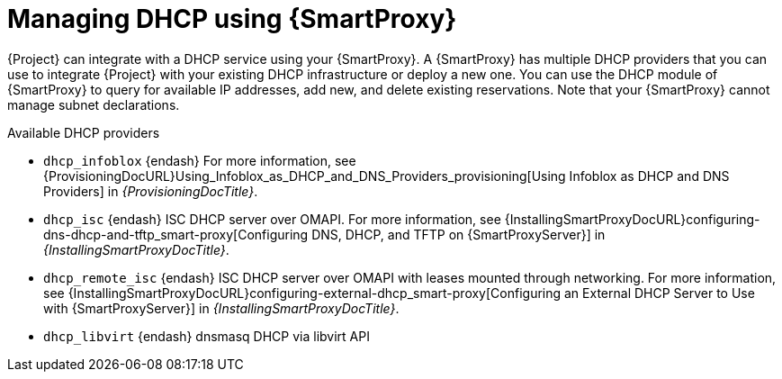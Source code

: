 [id="Managing_DHCP_Using_Smart_Proxy_{context}"]
= Managing DHCP using {SmartProxy}

{Project} can integrate with a DHCP service using your {SmartProxy}.
A {SmartProxy} has multiple DHCP providers that you can use to integrate {Project} with your existing DHCP infrastructure or deploy a new one.
You can use the DHCP module of {SmartProxy} to query for available IP addresses, add new, and delete existing reservations.
Note that your {SmartProxy} cannot manage subnet declarations.

.Available DHCP providers
* `dhcp_infoblox` {endash} For more information, see {ProvisioningDocURL}Using_Infoblox_as_DHCP_and_DNS_Providers_provisioning[Using Infoblox as DHCP and DNS Providers] in _{ProvisioningDocTitle}_.
* `dhcp_isc` {endash} ISC DHCP server over OMAPI.
For more information, see {InstallingSmartProxyDocURL}configuring-dns-dhcp-and-tftp_smart-proxy[Configuring DNS, DHCP, and TFTP on {SmartProxyServer}] in _{InstallingSmartProxyDocTitle}_.
* `dhcp_remote_isc` {endash} ISC DHCP server over OMAPI with leases mounted through networking.
For more information, see {InstallingSmartProxyDocURL}configuring-external-dhcp_smart-proxy[Configuring an External DHCP Server to Use with {SmartProxyServer}] in _{InstallingSmartProxyDocTitle}_.
ifndef::satellite[]
* `dhcp_libvirt` {endash} dnsmasq DHCP via libvirt API
endif::[]
ifdef::orcharhino[]
* `dhcp_native_ms` {endash} Microsoft Active Directory using API
endif::[]
